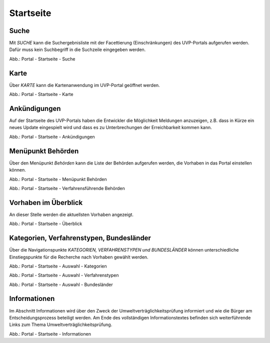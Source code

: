 Startseite
==========

Suche
-----

Mit *SUCHE* kann die Suchergebnisliste mit der Facettierung (Einschränkungen) des UVP-Portals aufgerufen werden. Dafür muss kein Suchbegriff in die Suchzeile eingegeben werden.

.. image:: ../img-ige-ng/portal/portal_suche_1.png
.. image:: ../img-ige-ng/portal/portal_suche_2.png

Abb.: Portal - Startseite - Suche


Karte
-----

Über *KARTE* kann die Kartenanwendung im UVP-Portal geöffnet werden.

.. image:: ../img-ige-ng/portal/portal_suche_1.png

Abb.: Portal - Startseite - Karte


Ankündigungen
-------------

Auf der Startseite des UVP-Portals haben die Entwickler die Möglichkeit Meldungen anzuzeigen, z.B. dass in Kürze ein neues Update eingespielt wird und dass es zu Unterbrechungen der Erreichbarkeit kommen kann.

.. image:: ../img-ige-ng/portal/portal_ankuendigungen.png

Abb.: Portal - Startseite - Ankündigungen


Menüpunkt Behörden
------------------

Über den Menüpunkt *Behörden* kann die Liste der Behörden aufgerufen werden, die Vorhaben in das Portal einstellen können.

.. image:: ../img-ige-ng/portal/portal_menue.png

Abb.: Portal - Startseite - Menüpunkt Behörden


.. image:: ../img-ige-ng/portal/portal_behoerden.png

Abb.: Portal - Startseite - Verfahrensführende Behörden


Vorhaben im Überblick
---------------------

An dieser Stelle werden die aktuellsten Vorhaben angezeigt.

.. image:: ../img-ige-ng/portal/portal_ueberblick.png

Abb.: Portal - Startseite - Überblick


Kategorien, Verfahrenstypen, Bundesländer
-----------------------------------------

Über die Navigationspunkte *KATEGORIEN, VERFAHRENSTYPEN und BUNDESLÄNDER* können unterschiedliche Einstiegspunkte für die Recherche nach Vorhaben gewählt werden. 

.. image:: ../img-ige-ng/portal/portal_auswahl_kategorien.png

Abb.: Portal - Startseite - Auswahl - Kategorien

.. image:: ../img-ige-ng/portal/portal_auswahl_verfahrenstypen.png

Abb.: Portal - Startseite - Auswahl - Verfahrenstypen

.. image:: ../img-ige-ng/portal/portal_auswahl_bundeslaender.png

Abb.: Portal - Startseite - Auswahl - Bundesländer


Informationen
-------------

Im Abschnitt Informationen wird über den Zweck der Umweltverträglichkeitsprüfung informiert und wie die Bürger am Entscheidungsprozess beteiligt werden. Am Ende des vollständigen Informationstextes befinden sich weiterführende Links zum Thema Umweltverträglichkeitsprüfung.

.. image:: ../img-ige-ng/portal/portal_informationen.png

Abb.: Portal - Startseite - Informationen